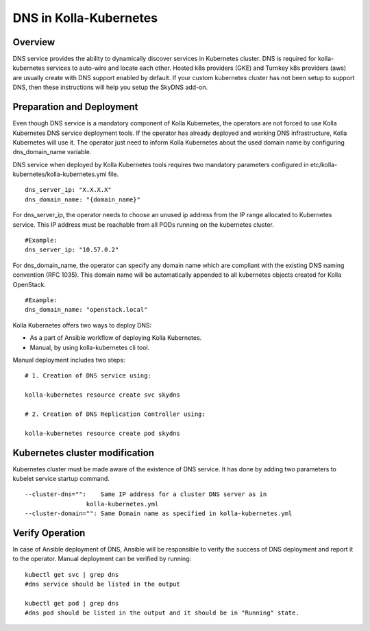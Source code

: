 .. _dns-guide:

============================
DNS in Kolla-Kubernetes
============================

Overview
========

DNS service provides the ability to dynamically discover services
in Kubernetes cluster. DNS is required for kolla-kubernetes services
to auto-wire and locate each other. Hosted k8s providers (GKE) and
Turnkey k8s providers (aws) are usually create with DNS support
enabled by default.  If your custom kubernetes cluster has not been
setup to support DNS, then these instructions will help you setup
the SkyDNS add-on.

Preparation and Deployment
============================

Even though DNS service is a mandatory component of Kolla Kubernetes,
the operators are not forced to use Kolla Kubernetes DNS service
deployment tools. If the operator has already deployed and working DNS
infrastructure, Kolla Kubernetes will use it. The operator just need to
inform Kolla Kubernetes about the used domain name  by configuring
dns_domain_name variable.

DNS service when deployed by Kolla Kubernetes tools requires two mandatory
parameters configured in etc/kolla-kubernetes/kolla-kubernetes.yml file.

::

    dns_server_ip: "X.X.X.X"
    dns_domain_name: "{domain_name}"


For dns_server_ip, the operator needs to choose an unused ip address
from the IP range allocated to Kubernetes service. This IP address
must be reachable from all PODs running on the kubernetes cluster.

::

    #Example:
    dns_server_ip: "10.57.0.2"


For dns_domain_name, the operator can specify any domain name which
are compliant with the existing DNS naming convention (RFC 1035).
This domain name will be automatically appended to all kubernetes
objects created for Kolla OpenStack.

::

    #Example:
    dns_domain_name: "openstack.local"


Kolla Kubernetes offers two ways to deploy DNS:

- As a part of Ansible workflow of deploying Kolla Kubernetes.

- Manual, by using kolla-kubernetes cli tool.


Manual deployment includes two steps:

::

    # 1. Creation of DNS service using:

    kolla-kubernetes resource create svc skydns

    # 2. Creation of DNS Replication Controller using:

    kolla-kubernetes resource create pod skydns


Kubernetes cluster modification
===============================
Kubernetes cluster must be made aware of the existence of DNS service. It
has done by adding two parameters to kubelet service startup command.

::

    --cluster-dns="":    Same IP address for a cluster DNS server as in
                     kolla-kubernetes.yml
    --cluster-domain="": Same Domain name as specified in kolla-kubernetes.yml


Verify Operation
================

In case of Ansible deployment of DNS, Ansible will be responsible to
verify the success of DNS deployment and report it to the operator.
Manual deployment can be verified by running:

::

    kubectl get svc | grep dns
    #dns service should be listed in the output

    kubectl get pod | grep dns
    #dns pod should be listed in the output and it should be in "Running" state.
